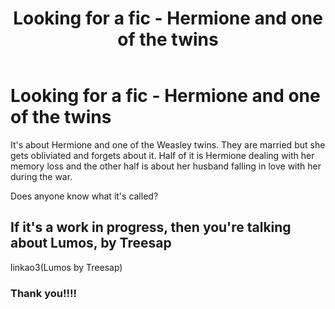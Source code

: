 #+TITLE: Looking for a fic - Hermione and one of the twins

* Looking for a fic - Hermione and one of the twins
:PROPERTIES:
:Author: LilaSoph
:Score: 1
:DateUnix: 1605811943.0
:DateShort: 2020-Nov-19
:FlairText: What's That Fic?
:END:
It's about Hermione and one of the Weasley twins. They are married but she gets obliviated and forgets about it. Half of it is Hermione dealing with her memory loss and the other half is about her husband falling in love with her during the war.

Does anyone know what it's called?


** If it's a work in progress, then you're talking about Lumos, by Treesap

linkao3(Lumos by Treesap)
:PROPERTIES:
:Author: nobedforbeatlegeorge
:Score: 1
:DateUnix: 1605839019.0
:DateShort: 2020-Nov-20
:END:

*** Thank you!!!!
:PROPERTIES:
:Author: LilaSoph
:Score: 1
:DateUnix: 1605862819.0
:DateShort: 2020-Nov-20
:END:

